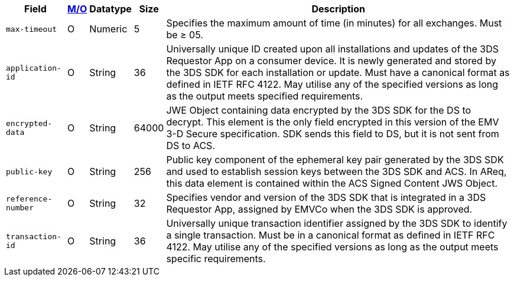 [%autowidth]
[cols="m,,,,"]
|===
| Field | <<APIRef_FieldDefs_Cardinality, M/O>> | Datatype | Size | Description

| max-timeout
| O
| Numeric
| 5
| Specifies the maximum amount of time (in minutes) for all exchanges. Must be &#8805; 05.

| application-id
| O
| String
| 36
| Universally unique ID created upon all installations and updates of the 3DS Requestor App on a consumer device. It is newly generated and stored by the 3DS SDK for each installation or update. Must have a canonical format as defined in IETF RFC 4122. May utilise any of the specified versions as long as the output meets specified requirements.

| encrypted-data
| O
| String
| 64000
| JWE Object containing data encrypted by the 3DS SDK for the DS to decrypt. This element is the only field encrypted in this version of the EMV 3-D Secure specification. SDK sends this field to DS, but it is not sent from DS to ACS.

| public-key
| O
| String
| 256
| Public key component of the ephemeral key pair generated by the 3DS SDK and used to establish session keys between the 3DS SDK and ACS. In AReq, this data element is contained within the ACS Signed Content JWS Object.

| reference-number
| O
| String
| 32
| Specifies vendor and version of the 3DS SDK that is integrated in a 3DS Requestor App, assigned by EMVCo when the 3DS SDK is approved.

| transaction-id
| O
| String
| 36
| Universally unique transaction identifier assigned by the 3DS SDK to identify a single transaction. Must be in a canonical format as defined in IETF RFC 4122. May utilise any of the specified versions as long as the output meets specific requirements.

|===